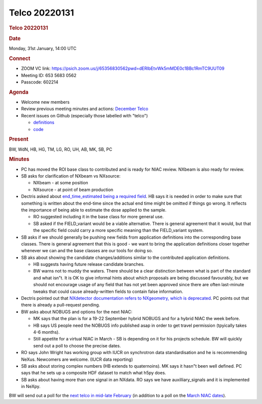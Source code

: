 =================
Telco 20220131
=================

.. container:: content

   .. container:: page

      .. rubric:: Telco 20220131
         :name: telco-20220131
         :class: page-title

      .. rubric:: Date
         :name: Telco_20220131_date

      Monday, 31st January, 14:00 UTC

      .. rubric:: Connect
         :name: Telco_20220131_connect

      -  ZOOM VC link:
         https://psich.zoom.us/j/65356830562pwd=dERIbEtvWk5mMDE0c1BBc1RmTC9UUT09
      -  Meeting ID: 653 5683 0562
      -  Passcode: 602214

      .. rubric:: Agenda
         :name: Telco_20220131_agenda

      -  Welcome new members
      -  Review previous meeting minutes and actions: `December
         Telco <Telco_20211215.md>`__
      -  Recent issues on Github (especially those labelled with
         "telco")

         -  `definitions <https://github.com/nexusformat/definitions/issuesq=is%3Aopen+is%3Aissue>`__
         -  `code <https://github.com/nexusformat/code/issuesq=is%3Aopen+is%3Aissue>`__

      .. rubric:: Present
         :name: Telco_20220131_present

      BW, WdN, HB, HG, TM, LG, RO, UH, AB, MK, SB, PC

      .. rubric:: Minutes
         :name: Telco_20220131_minutes

      -  PC has moved the ROI base class to contributed and is ready for
         NIAC review. NXbeam is also ready for review.
      -  SB asks for clarification of NXbeam vs NXsource:

         -  NXbeam - at some position
         -  NXsource - at point of beam production

      -  Dectris asked about `end_time_estimated being a required
         field <https://github.com/nexusformat/definitions/issues/966>`__.
         HB says it is needed in order to make sure that something is
         written about the end-time since the actual end time might be
         omitted if things go wrong. It reflects the importance of being
         able to estimate the dose applied to the sample.

         -  RO suggested including it in the base class for more general
            use.
         -  SB asked if the FIELD_variant would be a viable alternative.
            There is general agreement that it would, but that the
            specific field could carry a more specific meaning than the
            FIELD_variant system.

      -  SB asks if we should generally be pushing new fields from
         application definitions into the corresponding base classes.
         There is general agreement that this is good - we want to bring
         the application definitions closer together whenever we can and
         the base classes are our tools for doing so.
      -  SB aks about showing the candidate changes/additions similar to
         the contributed application definitions.

         -  HB suggests having future release candidate branches.
         -  BW warns not to muddy the waters. There should be a clear
            distinction between what is part of the standard and what
            isn"t. It is OK to give informal hints about which proposals
            are being discussed favourably, but we should not encourage
            usage of any field that has not yet been approved since
            there are often last-minute tweaks that could cause
            already-written fields to contain false information.

      -  Dectris pointed out that `NXdetector documentation refers to
         NXgeometry, which is
         deprecated <https://github.com/nexusformat/definitions/issues/967>`__.
         PC points out that there is already a pull-request pending.
      -  BW asks about NOBUGS and options for the next NIAC:

         -  MK says that the plan is for a 19-22 September hybrid NOBUGS
            and for a hybrid NIAC the week before.
         -  HB says US people need the NOBUGS info published asap in
            order to get travel permission (tpyically takes 4-6 months).
         -  Still appetite for a virtual NIAC in March - SB is depending
            on it for his projects schedule. BW will quickly send out a
            poll to choose the precise dates.

      -  RO says John Wright has working group with IUCR on synchrotron
         data standardisation and he is recommending NeXus. Newcomers
         are welcome. (IUCR data reporting)
      -  SB asks about storing complex numbers (HB extends to
         quaternoins). MK says it hasn"t been well defined. PC says that
         he sets up a composite HDF dataset to match what h5py does.
      -  SB asks about having more than one signal in an NXdata. RO says
         we have auxilliary_signals and it is implemented in NeXpy.

      BW will send out a poll for the `next telco in mid-late
      February <https://doodle.com/poll/5wz3piy6u6vyyskm>`__ (in
      addition to a poll on the `March NIAC
      dates <https://doodle.com/poll/pe5w6n4whvzbdp6h>`__).
